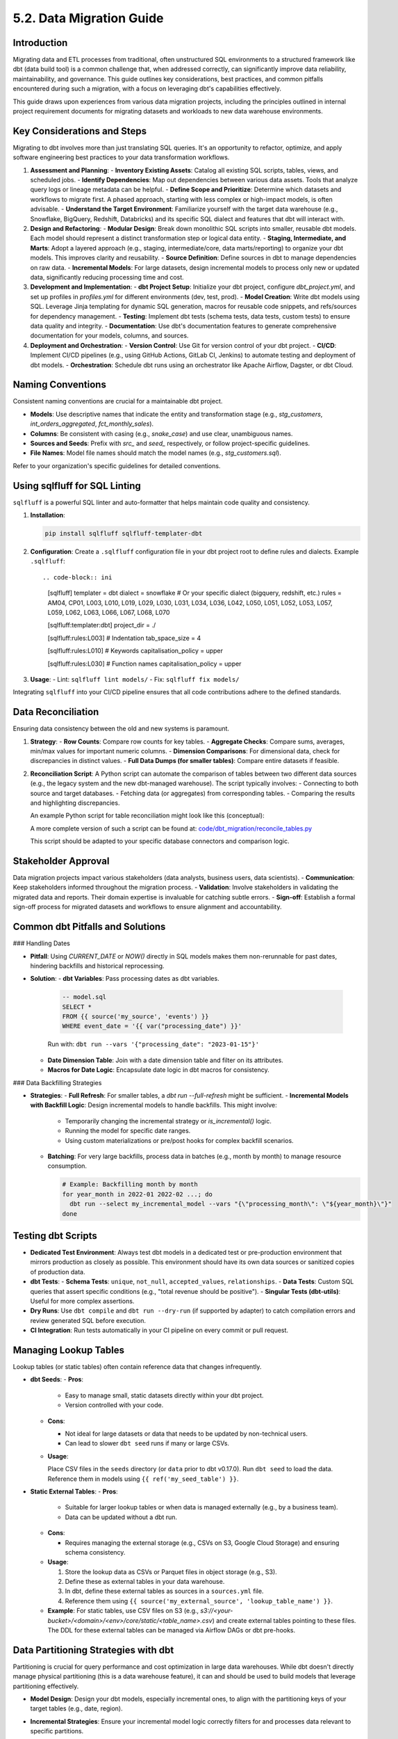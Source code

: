 5.2. Data Migration Guide
=========================

Introduction
------------

Migrating data and ETL processes from traditional, often unstructured SQL environments to a structured framework like dbt (data build tool) is a common challenge that, when addressed correctly, can significantly improve data reliability, maintainability, and governance. This guide outlines key considerations, best practices, and common pitfalls encountered during such a migration, with a focus on leveraging dbt's capabilities effectively.

This guide draws upon experiences from various data migration projects, including the principles outlined in internal project requirement documents for migrating datasets and workloads to new data warehouse environments.

Key Considerations and Steps
----------------------------

Migrating to dbt involves more than just translating SQL queries. It's an opportunity to refactor, optimize, and apply software engineering best practices to your data transformation workflows.

1.  **Assessment and Planning**:
    -   **Inventory Existing Assets**: Catalog all existing SQL scripts, tables, views, and scheduled jobs.
    -   **Identify Dependencies**: Map out dependencies between various data assets. Tools that analyze query logs or lineage metadata can be helpful.
    -   **Define Scope and Prioritize**: Determine which datasets and workflows to migrate first. A phased approach, starting with less complex or high-impact models, is often advisable.
    -   **Understand the Target Environment**: Familiarize yourself with the target data warehouse (e.g., Snowflake, BigQuery, Redshift, Databricks) and its specific SQL dialect and features that dbt will interact with.

2.  **Design and Refactoring**:
    -   **Modular Design**: Break down monolithic SQL scripts into smaller, reusable dbt models. Each model should represent a distinct transformation step or logical data entity.
    -   **Staging, Intermediate, and Marts**: Adopt a layered approach (e.g., staging, intermediate/core, data marts/reporting) to organize your dbt models. This improves clarity and reusability.
    -   **Source Definition**: Define sources in dbt to manage dependencies on raw data.
    -   **Incremental Models**: For large datasets, design incremental models to process only new or updated data, significantly reducing processing time and cost.

3.  **Development and Implementation**:
    -   **dbt Project Setup**: Initialize your dbt project, configure `dbt_project.yml`, and set up profiles in `profiles.yml` for different environments (dev, test, prod).
    -   **Model Creation**: Write dbt models using SQL. Leverage Jinja templating for dynamic SQL generation, macros for reusable code snippets, and refs/sources for dependency management.
    -   **Testing**: Implement dbt tests (schema tests, data tests, custom tests) to ensure data quality and integrity.
    -   **Documentation**: Use dbt's documentation features to generate comprehensive documentation for your models, columns, and sources.

4.  **Deployment and Orchestration**:
    -   **Version Control**: Use Git for version control of your dbt project.
    -   **CI/CD**: Implement CI/CD pipelines (e.g., using GitHub Actions, GitLab CI, Jenkins) to automate testing and deployment of dbt models.
    -   **Orchestration**: Schedule dbt runs using an orchestrator like Apache Airflow, Dagster, or dbt Cloud.

Naming Conventions
------------------

Consistent naming conventions are crucial for a maintainable dbt project.

-   **Models**: Use descriptive names that indicate the entity and transformation stage (e.g., `stg_customers`, `int_orders_aggregated`, `fct_monthly_sales`).
-   **Columns**: Be consistent with casing (e.g., `snake_case`) and use clear, unambiguous names.
-   **Sources and Seeds**: Prefix with `src_` and `seed_` respectively, or follow project-specific guidelines.
-   **File Names**: Model file names should match the model names (e.g., `stg_customers.sql`).

Refer to your organization's specific guidelines for detailed conventions.

Using sqlfluff for SQL Linting
------------------------------

``sqlfluff`` is a powerful SQL linter and auto-formatter that helps maintain code quality and consistency.

1.  **Installation**:

    .. code-block:: bash

       pip install sqlfluff sqlfluff-templater-dbt

2.  **Configuration**:
    Create a ``.sqlfluff`` configuration file in your dbt project root to define rules and dialects.
    Example ``.sqlfluff``::

    .. code-block:: ini

       [sqlfluff]
       templater = dbt
       dialect = snowflake  # Or your specific dialect (bigquery, redshift, etc.)
       rules = AM04, CP01, L003, L010, L019, L029, L030, L031, L034, L036, L042, L050, L051, L052, L053, L057, L059, L062, L063, L066, L067, L068, L070

       [sqlfluff:templater:dbt]
       project_dir = ./

       [sqlfluff:rules:L003] # Indentation
       tab_space_size = 4

       [sqlfluff:rules:L010] # Keywords
       capitalisation_policy = upper

       [sqlfluff:rules:L030] # Function names
       capitalisation_policy = upper

3.  **Usage**:
    -   Lint: ``sqlfluff lint models/``
    -   Fix: ``sqlfluff fix models/``

Integrating ``sqlfluff`` into your CI/CD pipeline ensures that all code contributions adhere to the defined standards.

Data Reconciliation
-------------------

Ensuring data consistency between the old and new systems is paramount.

1.  **Strategy**:
    -   **Row Counts**: Compare row counts for key tables.
    -   **Aggregate Checks**: Compare sums, averages, min/max values for important numeric columns.
    -   **Dimension Comparisons**: For dimensional data, check for discrepancies in distinct values.
    -   **Full Data Dumps (for smaller tables)**: Compare entire datasets if feasible.

2.  **Reconciliation Script**:
    A Python script can automate the comparison of tables between two different data sources (e.g., the legacy system and the new dbt-managed warehouse). The script typically involves:
    -   Connecting to both source and target databases.
    -   Fetching data (or aggregates) from corresponding tables.
    -   Comparing the results and highlighting discrepancies.

    An example Python script for table reconciliation might look like this (conceptual):

    .. code-block:: python
       :caption: Example: reconcile_tables.py
       :name: reconcile_tables_py

       import pandas as pd
       # Assume functions get_connection_source() and get_connection_target() exist
       # Assume functions fetch_data(connection, query) exist

       def reconcile_tables(source_table_name, target_table_name, key_columns, value_columns):
           """
           Reconciles data between a source and target table.
           """
           print(f"Reconciling {source_table_name} with {target_table_name}...")

           conn_source = get_connection_source() # Implement this
           conn_target = get_connection_target() # Implement this

           query_source = f"SELECT {', '.join(key_columns + value_columns)} FROM {source_table_name}"
           query_target = f"SELECT {', '.join(key_columns + value_columns)} FROM {target_table_name}"

           df_source = fetch_data(conn_source, query_source) # Implement this
           df_target = fetch_data(conn_target, query_target) # Implement this

           # Basic checks
           if len(df_source) != len(df_target):
               print(f"Row count mismatch: Source has {len(df_source)}, Target has {len(df_target)}")
           else:
               print("Row counts match.")

           # Example: Sum check for numeric columns
           for col in value_columns:
               if pd.api.types.is_numeric_dtype(df_source[col]) and pd.api.types.is_numeric_dtype(df_target[col]):
                   sum_source = df_source[col].sum()
                   sum_target = df_target[col].sum()
                   if sum_source != sum_target:
                       print(f"Sum mismatch for column {col}: Source sum {sum_source}, Target sum {sum_target}")
                   else:
                       print(f"Sum for column {col} matches.")
           # Add more sophisticated checks as needed (e.g., using pandas.merge for detailed diff)

           conn_source.close()
           conn_target.close()

       # Example usage:
       # reconcile_tables("legacy_schema.orders", "dbt_prod.fct_orders", ["order_id"], ["order_amount", "item_count"])

    A more complete version of such a script can be found at:
    `code/dbt_migration/reconcile_tables.py <code/dbt_migration/reconcile_tables.py>`_

    This script should be adapted to your specific database connectors and comparison logic.

Stakeholder Approval
--------------------

Data migration projects impact various stakeholders (data analysts, business users, data scientists).
-   **Communication**: Keep stakeholders informed throughout the migration process.
-   **Validation**: Involve stakeholders in validating the migrated data and reports. Their domain expertise is invaluable for catching subtle errors.
-   **Sign-off**: Establish a formal sign-off process for migrated datasets and workflows to ensure alignment and accountability.

Common dbt Pitfalls and Solutions
---------------------------------

### Handling Dates

-   **Pitfall**: Using `CURRENT_DATE` or `NOW()` directly in SQL models makes them non-rerunnable for past dates, hindering backfills and historical reprocessing.
-   **Solution**:
    -   **dbt Variables**: Pass processing dates as dbt variables.

      .. code-block:: text

         -- model.sql
         SELECT *
         FROM {{ source('my_source', 'events') }}
         WHERE event_date = '{{ var("processing_date") }}'

      Run with: ``dbt run --vars '{"processing_date": "2023-01-15"}'``

    -   **Date Dimension Table**: Join with a date dimension table and filter on its attributes.
    -   **Macros for Date Logic**: Encapsulate date logic in dbt macros for consistency.

### Data Backfilling Strategies

- **Strategies**:
  - **Full Refresh**: For smaller tables, a `dbt run --full-refresh` might be sufficient.
  - **Incremental Models with Backfill Logic**: Design incremental models to handle backfills. This might involve:

    - Temporarily changing the incremental strategy or `is_incremental()` logic.
    - Running the model for specific date ranges.
    - Using custom materializations or pre/post hooks for complex backfill scenarios.

  - **Batching**: For very large backfills, process data in batches (e.g., month by month) to manage resource consumption.

    .. code-block:: text

       # Example: Backfilling month by month
       for year_month in 2022-01 2022-02 ...; do
         dbt run --select my_incremental_model --vars "{\"processing_month\": \"${year_month}\"}"
       done

Testing dbt Scripts
-------------------

-   **Dedicated Test Environment**: Always test dbt models in a dedicated test or pre-production environment that mirrors production as closely as possible. This environment should have its own data sources or sanitized copies of production data.
-   **dbt Tests**:
    -   **Schema Tests**: ``unique``, ``not_null``, ``accepted_values``, ``relationships``.
    -   **Data Tests**: Custom SQL queries that assert specific conditions (e.g., "total revenue should be positive").
    -   **Singular Tests (dbt-utils)**: Useful for more complex assertions.
-   **Dry Runs**: Use ``dbt compile`` and ``dbt run --dry-run`` (if supported by adapter) to catch compilation errors and review generated SQL before execution.
-   **CI Integration**: Run tests automatically in your CI pipeline on every commit or pull request.

Managing Lookup Tables
----------------------

Lookup tables (or static tables) often contain reference data that changes infrequently.

-   **dbt Seeds**:
    -   **Pros**:
        
        - Easy to manage small, static datasets directly within your dbt project.
        - Version controlled with your code.
        
    -   **Cons**:
        
        - Not ideal for large datasets or data that needs to be updated by non-technical users.
        - Can lead to slower ``dbt seed`` runs if many or large CSVs.
        
    -   **Usage**:

        Place CSV files in the ``seeds`` directory (or ``data`` prior to dbt v0.17.0).
        Run ``dbt seed`` to load the data.
        Reference them in models using ``{{ ref('my_seed_table') }}``.

-   **Static External Tables**:
    -   **Pros**:
        
        - Suitable for larger lookup tables or when data is managed externally (e.g., by a business team).
        - Data can be updated without a dbt run.
        
    -   **Cons**:
        
        - Requires managing the external storage (e.g., CSVs on S3, Google Cloud Storage) and ensuring schema consistency.
        
    -   **Usage**:

        1.  Store the lookup data as CSVs or Parquet files in object storage (e.g., S3).
        2.  Define these as external tables in your data warehouse.
        3.  In dbt, define these external tables as sources in a ``sources.yml`` file.
        4.  Reference them using ``{{ source('my_external_source', 'lookup_table_name') }}``.

    -   **Example**: For static tables, use CSV files on S3 (e.g., `s3://<your-bucket>/<domain>/<env>/core/static/<table_name>.csv`) and create external tables pointing to these files. The DDL for these external tables can be managed via Airflow DAGs or dbt pre-hooks.

Data Partitioning Strategies with dbt
-------------------------------------

Partitioning is crucial for query performance and cost optimization in large data warehouses. While dbt doesn't directly manage physical partitioning (this is a data warehouse feature), it can and should be used to build models that leverage partitioning effectively.

-   **Model Design**: Design your dbt models, especially incremental ones, to align with the partitioning keys of your target tables (e.g., date, region).
-   **Incremental Strategies**: Ensure your incremental model logic correctly filters for and processes data relevant to specific partitions.
-   **Warehouse Configuration**: Configure partitioning and clustering (if applicable) directly in your data warehouse (e.g., ``PARTITION BY date_column`` in Snowflake or BigQuery).

    .. code-block:: text

       -- Example dbt model config for BigQuery partitioning
       {{
         config(
           materialized='incremental',
           partition_by={
             "field": "event_date",
             "data_type": "date",
             "granularity": "day"
           },
           cluster_by = ["user_id"]
         )
       }}

       SELECT
         event_timestamp,
         DATE(event_timestamp) as event_date, -- Ensure partition column exists
         user_id,
         ...
       FROM {{ source('raw_events', 'events_table') }}

       {% if is_incremental() %}
         WHERE DATE(event_timestamp) >= (SELECT MAX(event_date) FROM {{ this }})
       {% endif %}

-   **Best Practices**:
    -   Choose partition keys based on common query filter patterns.
    -   Avoid partitioning on high-cardinality columns unless it aligns with specific access patterns.

Managing dbt Model Changes (Schema Evolution)
---------------------------------------------

Schema evolution (adding, removing, or modifying columns) is inevitable.

-   **dbt ``on_schema_change``: For incremental models, dbt provides the ``on_schema_change`` configuration to handle schema discrepancies between the target table and the new model definition.
    -   ``ignore``: Default. Ignores schema changes. New columns won't be added.
    -   ``fail``: Fails the run if schemas don't match.
    -   ``append_new_columns``: Adds new columns to the target table. Does not remove columns.
    -   ``sync_all_columns``: Adds new columns and removes columns present in the target table but not in the model. **Use with caution as it can be destructive.**

    .. code-block:: yaml

       # dbt_project.yml or model config block
       models:
         +on_schema_change: "append_new_columns"

-   **Full Refresh**: Sometimes, a ``dbt run --full-refresh`` is the simplest way to apply schema changes, especially for non-incremental models or when ``sync_all_columns`` behavior is desired safely.
-   **Blue/Green Deployments**: For critical models, consider a blue/green deployment strategy:
    1.  Build the new version of the model to a temporary table/schema.
    2.  Test and validate the new version.
    3.  Atomically swap the new version with the old one.
    dbt's aliasing and custom materializations can facilitate this.

-   **Communication**: Communicate schema changes to downstream consumers. dbt's documentation and tools like ``dbt-artifacts-parser`` can help track lineage and impact.
-   **Avoid Dropping Columns Lightly**: If a column needs to be removed, ensure no downstream models or BI tools depend on it. Consider deprecating it first (e.g., renaming to ``_old_column_name`` or documenting its removal) before physically dropping it.

Conclusion
----------

Migrating to dbt is a strategic move towards a more robust and agile data platform. By following these guidelines, embracing best practices in naming, linting, testing, and carefully managing common pitfalls, organizations can unlock the full potential of dbt for their data transformation needs. Remember that documentation, stakeholder communication, and an iterative approach are key to a successful migration.

